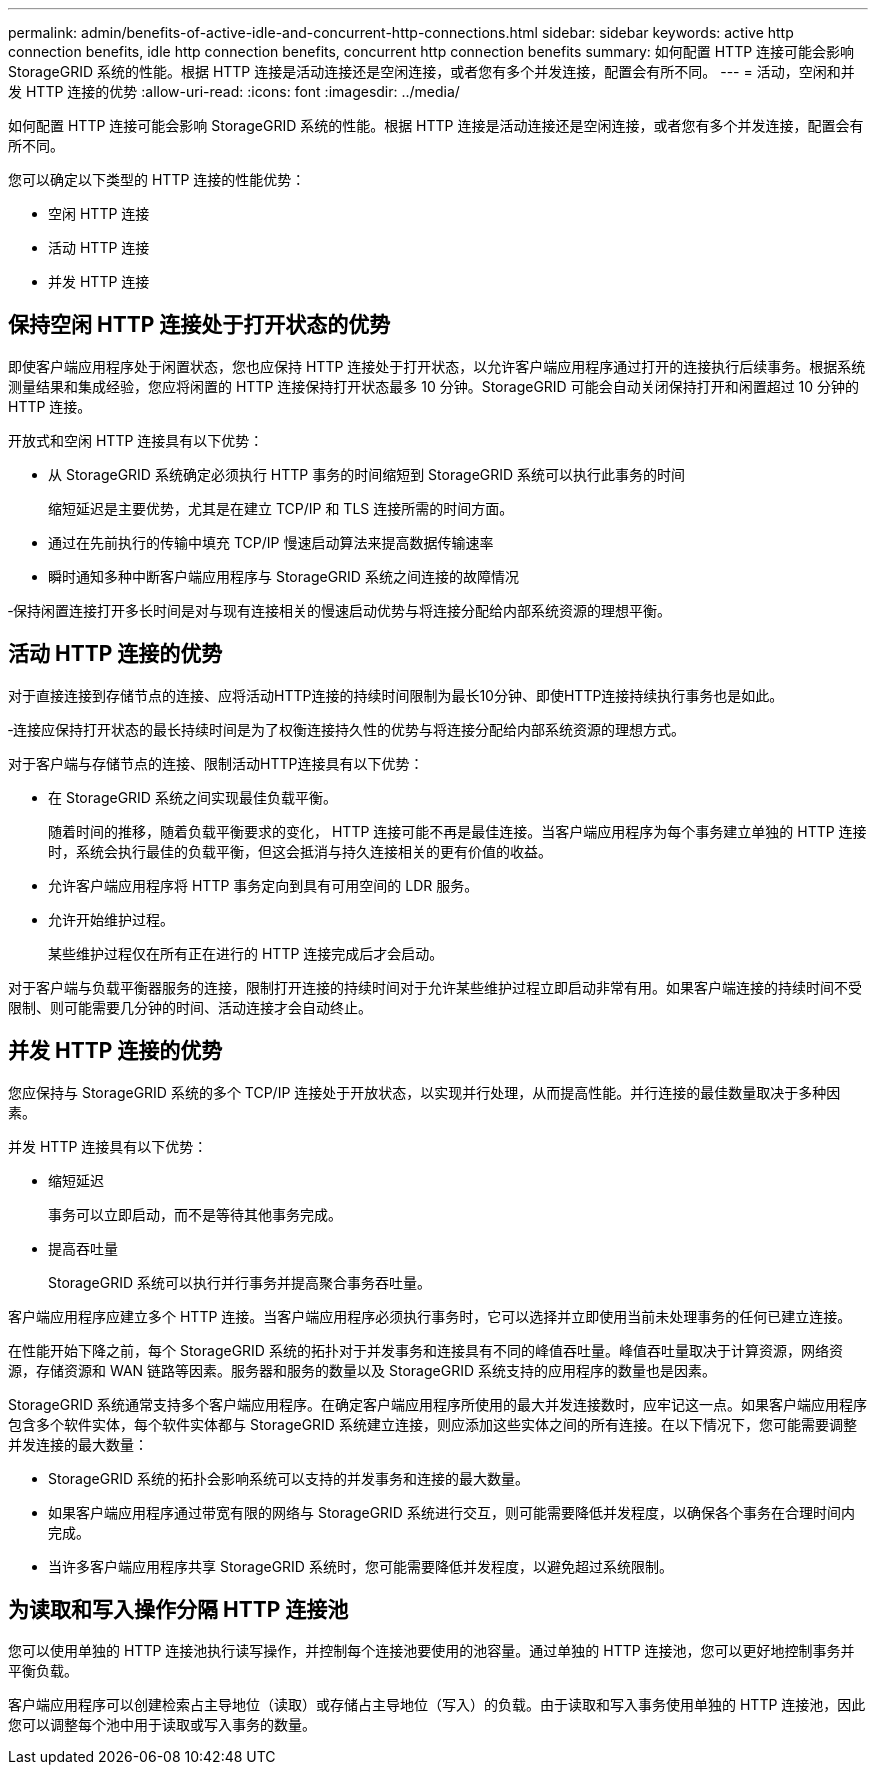 ---
permalink: admin/benefits-of-active-idle-and-concurrent-http-connections.html 
sidebar: sidebar 
keywords: active http connection benefits, idle http connection benefits, concurrent http connection benefits 
summary: 如何配置 HTTP 连接可能会影响 StorageGRID 系统的性能。根据 HTTP 连接是活动连接还是空闲连接，或者您有多个并发连接，配置会有所不同。 
---
= 活动，空闲和并发 HTTP 连接的优势
:allow-uri-read: 
:icons: font
:imagesdir: ../media/


[role="lead"]
如何配置 HTTP 连接可能会影响 StorageGRID 系统的性能。根据 HTTP 连接是活动连接还是空闲连接，或者您有多个并发连接，配置会有所不同。

您可以确定以下类型的 HTTP 连接的性能优势：

* 空闲 HTTP 连接
* 活动 HTTP 连接
* 并发 HTTP 连接




== 保持空闲 HTTP 连接处于打开状态的优势

即使客户端应用程序处于闲置状态，您也应保持 HTTP 连接处于打开状态，以允许客户端应用程序通过打开的连接执行后续事务。根据系统测量结果和集成经验，您应将闲置的 HTTP 连接保持打开状态最多 10 分钟。StorageGRID 可能会自动关闭保持打开和闲置超过 10 分钟的 HTTP 连接。

开放式和空闲 HTTP 连接具有以下优势：

* 从 StorageGRID 系统确定必须执行 HTTP 事务的时间缩短到 StorageGRID 系统可以执行此事务的时间
+
缩短延迟是主要优势，尤其是在建立 TCP/IP 和 TLS 连接所需的时间方面。

* 通过在先前执行的传输中填充 TCP/IP 慢速启动算法来提高数据传输速率
* 瞬时通知多种中断客户端应用程序与 StorageGRID 系统之间连接的故障情况


‐保持闲置连接打开多长时间是对与现有连接相关的慢速启动优势与将连接分配给内部系统资源的理想平衡。



== 活动 HTTP 连接的优势

对于直接连接到存储节点的连接、应将活动HTTP连接的持续时间限制为最长10分钟、即使HTTP连接持续执行事务也是如此。

‐连接应保持打开状态的最长持续时间是为了权衡连接持久性的优势与将连接分配给内部系统资源的理想方式。

对于客户端与存储节点的连接、限制活动HTTP连接具有以下优势：

* 在 StorageGRID 系统之间实现最佳负载平衡。
+
随着时间的推移，随着负载平衡要求的变化， HTTP 连接可能不再是最佳连接。当客户端应用程序为每个事务建立单独的 HTTP 连接时，系统会执行最佳的负载平衡，但这会抵消与持久连接相关的更有价值的收益。

* 允许客户端应用程序将 HTTP 事务定向到具有可用空间的 LDR 服务。
* 允许开始维护过程。
+
某些维护过程仅在所有正在进行的 HTTP 连接完成后才会启动。



对于客户端与负载平衡器服务的连接，限制打开连接的持续时间对于允许某些维护过程立即启动非常有用。如果客户端连接的持续时间不受限制、则可能需要几分钟的时间、活动连接才会自动终止。



== 并发 HTTP 连接的优势

您应保持与 StorageGRID 系统的多个 TCP/IP 连接处于开放状态，以实现并行处理，从而提高性能。并行连接的最佳数量取决于多种因素。

并发 HTTP 连接具有以下优势：

* 缩短延迟
+
事务可以立即启动，而不是等待其他事务完成。

* 提高吞吐量
+
StorageGRID 系统可以执行并行事务并提高聚合事务吞吐量。



客户端应用程序应建立多个 HTTP 连接。当客户端应用程序必须执行事务时，它可以选择并立即使用当前未处理事务的任何已建立连接。

在性能开始下降之前，每个 StorageGRID 系统的拓扑对于并发事务和连接具有不同的峰值吞吐量。峰值吞吐量取决于计算资源，网络资源，存储资源和 WAN 链路等因素。服务器和服务的数量以及 StorageGRID 系统支持的应用程序的数量也是因素。

StorageGRID 系统通常支持多个客户端应用程序。在确定客户端应用程序所使用的最大并发连接数时，应牢记这一点。如果客户端应用程序包含多个软件实体，每个软件实体都与 StorageGRID 系统建立连接，则应添加这些实体之间的所有连接。在以下情况下，您可能需要调整并发连接的最大数量：

* StorageGRID 系统的拓扑会影响系统可以支持的并发事务和连接的最大数量。
* 如果客户端应用程序通过带宽有限的网络与 StorageGRID 系统进行交互，则可能需要降低并发程度，以确保各个事务在合理时间内完成。
* 当许多客户端应用程序共享 StorageGRID 系统时，您可能需要降低并发程度，以避免超过系统限制。




== 为读取和写入操作分隔 HTTP 连接池

您可以使用单独的 HTTP 连接池执行读写操作，并控制每个连接池要使用的池容量。通过单独的 HTTP 连接池，您可以更好地控制事务并平衡负载。

客户端应用程序可以创建检索占主导地位（读取）或存储占主导地位（写入）的负载。由于读取和写入事务使用单独的 HTTP 连接池，因此您可以调整每个池中用于读取或写入事务的数量。
